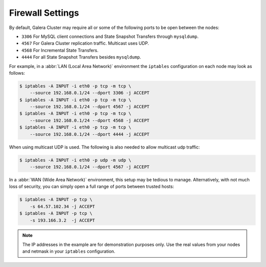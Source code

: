 =============================
 Firewall Settings
=============================
.. _`Firewall Settings`:
.. index::
   pair: iptables; Firewall settings
.. index::
   single: iptables; Ports
.. index::
   single: Firewall settings; Ports


By default, Galera Cluster may require all or some of the following ports to be open between the nodes: 

- ``3306`` For MySQL client connections and State Snapshot Transfers through ``mysqldump``.
- ``4567`` For Galera Cluster replication traffic. Multicast uses UDP.
- ``4568`` For Incremental State Transfers.
- ``4444`` For all State Snapshot Transfers besides ``mysqldump``.

For example, in a :abbr:`LAN (Local Area Network)` environment the ``iptables`` configuration on each node may look as follows:

.. code-block:: console

    $ iptables -A INPUT -i eth0 -p tcp -m tcp \
    	--source 192.168.0.1/24 --dport 3306 -j ACCEPT
    $ iptables -A INPUT -i eth0 -p tcp -m tcp \
    	--source 192.168.0.1/24 --dport 4567 -j ACCEPT
    $ iptables -A INPUT -i eth0 -p tcp -m tcp \
    	--source 192.168.0.1/24 --dport 4568 -j ACCEPT
    $ iptables -A INPUT -i eth0 -p tcp -m tcp \
    	--source 192.168.0.1/24 --dport 4444 -j ACCEPT 

When using multicast UDP is used. The following is also needed to allow multicast udp traffic:

.. code-block:: console

    $ iptables -A INPUT -i eth0 -p udp -m udp \
    	--source 192.168.0.1/24 --dport 4567 -j ACCEPT

In a :abbr:`WAN (Wide Area Network)` environment, this setup may be tedious to manage. Alternatively, with not much loss of security, you can simply open a full range of ports between trusted hosts:

.. code-block:: console

    $ iptables -A INPUT -p tcp \
    	-s 64.57.102.34 -j ACCEPT
    $ iptables -A INPUT -p tcp \
    	-s 193.166.3.2  -j ACCEPT 

.. note:: The IP addresses in the example are for demonstration purposes only.  Use the real values from your nodes and netmask in your ``iptables`` configuration.

.. |---|   unicode:: U+2014 .. EM DASH
   :trim: